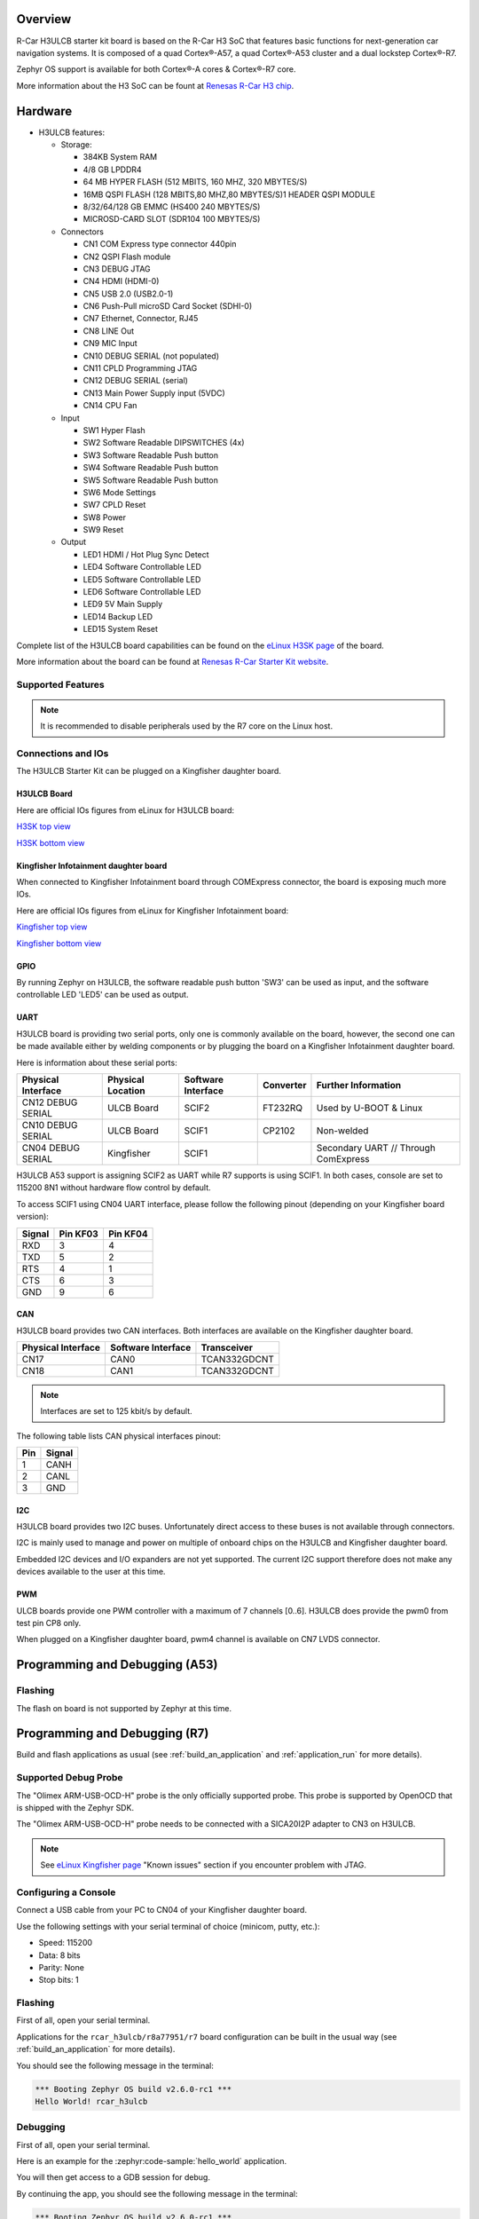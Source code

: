 .. zephyr:board:: rcar_h3ulcb

Overview
********
R-Car H3ULCB starter kit board is based on the R-Car H3 SoC that features basic
functions for next-generation car navigation systems.
It is composed of a quad Cortex®-A57, a quad Cortex®-A53 cluster and a
dual lockstep Cortex®-R7.

Zephyr OS support is available for both Cortex®-A cores & Cortex®-R7 core.

More information about the H3 SoC can be fount at `Renesas R-Car H3 chip`_.

Hardware
********

- H3ULCB features:

  - Storage:

    - 384KB System RAM
    - 4/8 GB LPDDR4
    - 64 MB HYPER FLASH (512 MBITS, 160 MHZ, 320 MBYTES/S)
    - 16MB QSPI FLASH (128 MBITS,80 MHZ,80 MBYTES/S)1 HEADER QSPI MODULE
    - 8/32/64/128 GB EMMC (HS400 240 MBYTES/S)
    - MICROSD-CARD SLOT (SDR104 100 MBYTES/S)
  - Connectors

    - CN1 COM Express type connector 440pin
    - CN2 QSPI Flash module
    - CN3 DEBUG JTAG
    - CN4 HDMI (HDMI-0)
    - CN5 USB 2.0 (USB2.0-1)
    - CN6 Push-Pull microSD Card Socket (SDHI-0)
    - CN7 Ethernet, Connector, RJ45
    - CN8 LINE Out
    - CN9 MIC Input
    - CN10 DEBUG SERIAL (not populated)
    - CN11 CPLD Programming JTAG
    - CN12 DEBUG SERIAL (serial)
    - CN13 Main Power Supply input (5VDC)
    - CN14 CPU Fan
  - Input

    - SW1 Hyper Flash
    - SW2 Software Readable DIPSWITCHES (4x)
    - SW3 Software Readable Push button
    - SW4 Software Readable Push button
    - SW5 Software Readable Push button
    - SW6 Mode Settings
    - SW7 CPLD Reset
    - SW8 Power
    - SW9 Reset
  - Output

    - LED1 HDMI / Hot Plug Sync Detect
    - LED4 Software Controllable LED
    - LED5 Software Controllable LED
    - LED6 Software Controllable LED
    - LED9 5V Main Supply
    - LED14 Backup LED
    - LED15 System Reset


Complete list of the H3ULCB board capabilities can be found on the `eLinux H3SK page`_ of the board.

More information about the board can be found at `Renesas R-Car Starter Kit website`_.

Supported Features
==================

.. zephyr:board-supported-hw::

.. note::

   It is recommended to disable peripherals used by the R7 core on the Linux host.

Connections and IOs
===================

The H3ULCB Starter Kit can be plugged on a Kingfisher daughter board.

H3ULCB Board
------------

Here are official IOs figures from eLinux for H3ULCB board:

`H3SK top view`_

`H3SK bottom view`_

Kingfisher Infotainment daughter board
--------------------------------------

When connected to Kingfisher Infotainment board through COMExpress connector, the board is exposing much more IOs.

Here are official IOs figures from eLinux for Kingfisher Infotainment board:

`Kingfisher top view`_

`Kingfisher bottom view`_

GPIO
----

By running Zephyr on H3ULCB, the software readable push button 'SW3' can be used as input, and the software controllable LED 'LED5' can be used as output.

UART
----

H3ULCB board is providing two serial ports, only one is commonly available on the board, however, the second one can be made available either by welding components or by plugging the board on a Kingfisher Infotainment daughter board.

Here is information about these serial ports:

+--------------------+-------------------+--------------------+-----------+--------------------------------------+
| Physical Interface | Physical Location | Software Interface | Converter | Further Information                  |
+====================+===================+====================+===========+======================================+
| CN12 DEBUG SERIAL  | ULCB Board        | SCIF2              | FT232RQ   | Used by U-BOOT & Linux               |
+--------------------+-------------------+--------------------+-----------+--------------------------------------+
| CN10 DEBUG SERIAL  | ULCB Board        | SCIF1              | CP2102    | Non-welded                           |
+--------------------+-------------------+--------------------+-----------+--------------------------------------+
| CN04 DEBUG SERIAL  | Kingfisher        | SCIF1              |           | Secondary UART // Through ComExpress |
+--------------------+-------------------+--------------------+-----------+--------------------------------------+

H3ULCB A53 support is assigning SCIF2 as UART while R7 supports is using SCIF1. In both cases, console are set to 115200 8N1 without hardware flow control by default.

To access SCIF1 using CN04 UART interface, please follow the following pinout (depending on your Kingfisher board version):

+--------+----------+----------+
| Signal | Pin KF03 | Pin KF04 |
+========+==========+==========+
| RXD    | 3        | 4        |
+--------+----------+----------+
| TXD    | 5        | 2        |
+--------+----------+----------+
| RTS    | 4        | 1        |
+--------+----------+----------+
| CTS    | 6        | 3        |
+--------+----------+----------+
| GND    | 9        | 6        |
+--------+----------+----------+

CAN
---

H3ULCB board provides two CAN interfaces. Both interfaces are available on the Kingfisher daughter board.

+--------------------+--------------------+--------------+
| Physical Interface | Software Interface | Transceiver  |
+====================+====================+==============+
| CN17               | CAN0               | TCAN332GDCNT |
+--------------------+--------------------+--------------+
| CN18               | CAN1               | TCAN332GDCNT |
+--------------------+--------------------+--------------+

.. note:: Interfaces are set to 125 kbit/s by default.

The following table lists CAN physical interfaces pinout:

+-----+--------+
| Pin | Signal |
+=====+========+
| 1   | CANH   |
+-----+--------+
| 2   | CANL   |
+-----+--------+
| 3   | GND    |
+-----+--------+

I2C
---

H3ULCB board provides two I2C buses. Unfortunately direct access to these buses is not available through connectors.

I2C is mainly used to manage and power on multiple of onboard chips on the H3ULCB and Kingfisher daughter board.

Embedded I2C devices and I/O expanders are not yet supported. The current I2C support therefore does not make any devices available to the user at this time.

PWM
---

ULCB boards provide one PWM controller with a maximum of 7 channels [0..6]. H3ULCB does provide the pwm0 from test pin CP8 only.

When plugged on a Kingfisher daughter board, pwm4 channel is available on CN7 LVDS connector.

Programming and Debugging (A53)
*******************************

Flashing
========

The flash on board is not supported by Zephyr at this time.

Programming and Debugging (R7)
******************************

.. zephyr:board-supported-runners::

Build and flash applications as usual (see :ref:`build_an_application` and
:ref:`application_run` for more details).

Supported Debug Probe
=====================

The "Olimex ARM-USB-OCD-H" probe is the only officially supported probe. This probe is supported by OpenOCD that is shipped with the Zephyr SDK.

The "Olimex ARM-USB-OCD-H" probe needs to be connected with a SICA20I2P adapter to CN3 on H3ULCB.

.. note::
    See `eLinux Kingfisher page`_ "Known issues" section if you encounter problem with JTAG.

Configuring a Console
=====================

Connect a USB cable from your PC to CN04 of your Kingfisher daughter board.

Use the following settings with your serial terminal of choice (minicom, putty,
etc.):

- Speed: 115200
- Data: 8 bits
- Parity: None
- Stop bits: 1

Flashing
========

First of all, open your serial terminal.

Applications for the ``rcar_h3ulcb/r8a77951/r7`` board configuration can be built in the usual way (see :ref:`build_an_application` for more details).

.. zephyr-app-commands::
   :zephyr-app: samples/hello_world
   :board: rcar_h3ulcb/r8a77951/r7
   :goals: flash

You should see the following message in the terminal:

.. code-block:: console

	*** Booting Zephyr OS build v2.6.0-rc1 ***
	Hello World! rcar_h3ulcb

Debugging
=========

First of all, open your serial terminal.

Here is an example for the :zephyr:code-sample:`hello_world` application.

.. zephyr-app-commands::
   :zephyr-app: samples/hello_world
   :board: rcar_h3ulcb/r8a77951/r7
   :goals: debug

You will then get access to a GDB session for debug.

By continuing the app, you should see the following message in the terminal:

.. code-block:: console

	*** Booting Zephyr OS build v2.6.0-rc1 ***
	Hello World! rcar_h3ulcb

References
**********

- `Renesas R-Car Starter Kit website`_
- `Renesas R-Car H3 chip`_
- `eLinux H3SK page`_
- `eLinux Kingfisher page`_

.. _Renesas R-Car Starter Kit website:
   https://www.renesas.com/br/en/products/automotive-products/automotive-system-chips-socs/r-car-h3-m3-starter-kit

.. _Renesas R-Car H3 chip:
	https://www.renesas.com/eu/en/products/automotive-products/automotive-system-chips-socs/r-car-h3-high-end-automotive-system-chip-soc-vehicle-infotainment-and-driving-safety-support

.. _eLinux H3SK page:
	https://elinux.org/R-Car/Boards/H3SK

.. _H3SK top view:
	https://elinux.org/images/1/1f/R-Car-H3-topview.jpg

.. _H3SK bottom view:
	https://elinux.org/images/c/c2/R-Car-H3-bottomview.jpg

.. _eLinux Kingfisher page:
	https://elinux.org/R-Car/Boards/Kingfisher

.. _Kingfisher top view:
	https://elinux.org/images/0/08/Kfisher_top_specs.png

.. _Kingfisher bottom view:
	https://elinux.org/images/0/06/Kfisher_bot_specs.png
